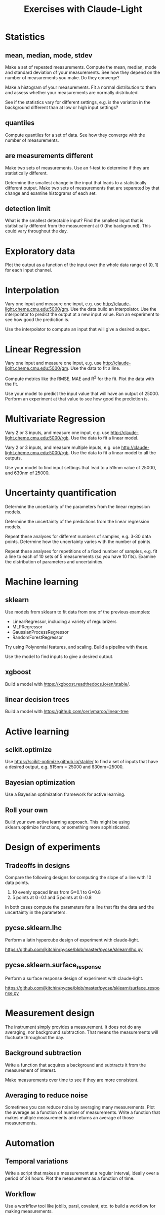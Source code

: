 #+title: Exercises with Claude-Light

* Statistics

** mean, median, mode, stdev

Make a set of repeated measurements. Compute the mean, median, mode and standard deviation of your measurements. See how they depend on the number of measurements you make. Do they converge?

Make a histogram of your measurements. Fit a normal distribution to them and assess whether your measurements are normally distributed.

See if the statistics vary for different settings, e.g. is the variation in the background different than at low or high input settings?

** quantiles

Compute quantiles for a set of data. See how they converge with the number of measurements.

** are measurements different

Make two sets of measurements. Use an f-test to determine if they are statistically different.

Determine the smallest change in the input that leads to a statistically different output. Make two sets of measurements that are separated by that change and examine histograms of each set.

** detection limit

What is the smallest detectable input? Find the smallest input that is statistically different from the measurement at 0 (the background). This could vary throughout the day. 

* Exploratory data

Plot the output as a function of the input over the whole data range of (0, 1) for each input channel.

* Interpolation

Vary one input and measure one input, e.g. use http://claude-light.cheme.cmu.edu:5000/gm. Use the data build an interpolator. Use the interpolator to predict the output at a new input value. Run an experiment to see how good the prediction is.

Use the interpolator to compute an input that will give a desired output.

* Linear Regression

Vary one input and measure one input, e.g. use http://claude-light.cheme.cmu.edu:5000/gm. Use the data to fit a line.

Compute metrics like the RMSE, MAE and R^2 for the fit. Plot the data with the fit.

Use your model to predict the input value that will have an output of 25000. Perform an experiment at that value to see how good the prediction is.

* Multivariate Regression

Vary 2 or 3 inputs, and measure one input, e.g. use http://claude-light.cheme.cmu.edu:5000/rgb. Use the data to fit a linear model.

Vary 2 or 3 inputs, and measure multiple inputs, e.g. use http://claude-light.cheme.cmu.edu:5000/rgb. Use the data to fit a linear model to all the outputs.

Use your model to find input settings that lead to a 515nm value of 25000, and 630nm of 25000.

* Uncertainty quantification

Determine the uncertainty of the parameters from the linear regression models. 

Determine the uncertainty of the predictions from the linear regression models.

Repeat these analyses for different numbers of samples, e.g. 3-30 data points. Determine how the uncertainty varies with the number of points.

Repeat these analyses for repetitions of a fixed number of samples, e.g. fit a line to each of 10 sets of 5 measurements (so you have 10 fits). Examine the distribution of parameters and uncertainties.

* Machine learning

** sklearn

Use models from sklearn to fit data from one of the previous examples:

- LinearRegressor, including a variety of regularizers
- MLPRegressor
- GaussianProcessRegressor
- RandomForestRegressor

Try using Polynomial features, and scaling. Build a pipeline with these. 

Use the model to find inputs to give a desired output.

** xgboost

Build a model with https://xgboost.readthedocs.io/en/stable/.

** linear decision trees

Build a model with https://github.com/cerlymarco/linear-tree

* Active learning

** scikit.optimize

Use https://scikit-optimize.github.io/stable/ to find a set of inputs that have a desired output, e.g. 515nm = 25000 and 630nm=25000.

** Bayesian optimization

Use a Bayesian optimization framework for active learning.

** Roll your own

Build your own active learning approach. This might be using sklearn.optimize functions, or something more sophisticated.

* Design of experiments
** Tradeoffs in designs

Compare the following designs for computing the slope of a line with 10 data points.

1. 10 evenly spaced lines from G=0.1 to G=0.8
2. 5 points at G=0.1 and 5 points at G=0.8

In both cases compute the parameters for a line that fits the data and the uncertainty in the parameters.

** pycse.sklearn.lhc

Perform a latin hypercube design of experiment with claude-light.

https://github.com/jkitchin/pycse/blob/master/pycse/sklearn/lhc.py

** pycse.sklearn.surface_response

Perform a surface response design of experiment with claude-light.

https://github.com/jkitchin/pycse/blob/master/pycse/sklearn/surface_response.py

* Measurement design

The instrument simply provides a measurement. It does not do any averaging, nor background subtraction. That means the measurements will fluctuate throughout the day.

** Background subtraction

Write a function that acquires a background and subtracts it from the measurement of interest. 

Make measurements over time to see if they are more consistent.

** Averaging to reduce noise

Sometimes you can reduce noise by averaging many measurements. Plot the average as a function of number of measurements. Write a function that makes multiple measurements and returns an average of those measurements.

* Automation

** Temporal variations

Write a script that makes a measurement at a regular interval, ideally over a period of 24 hours. Plot the measurement as a function of time.

** Workflow

Use a workflow tool like joblib, parsl, covalent, etc. to build a workflow for making measurements.

* Data

** Cache

Use a tool like pycse.hashcache or joblib to persistently cache your experiment results. Perform a set of experiments. Come back a day or two later and see how easy it is to reuse the data.

** Local Database

Write a function that saves your data to a database. I suggest you start with sqlite. You could also look into Python libraries like shelve, pickle, dill, etc. You could also write to a file, e.g. csv, json, jsonlines, numpy, etc.

Come back to your database in a few days, and see how easy it is to extract and reuse data from the database.

** Database server

This is an advanced exercise. You need to be able to setup a server, e.g. MongoDB or postgresql, or you have to setup a cloud server. Either way you set up accounts and permissions, and then you can write results to it.

After you have written results, query the database for some results.

You can sign up for a free MongoDB database in the cloud at https://www.mongodb.com/cloud/atlas/register.
